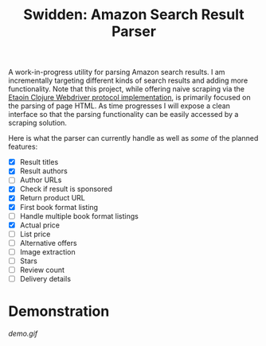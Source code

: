 #+title: Swidden: Amazon Search Result Parser

A work-in-progress utility for parsing Amazon search results. I am incrementally targeting different kinds of search results and adding more functionality. Note that this project, while offering naive scraping via the [[https://github.com/clj-commons/etaoin][Etaoin Clojure Webdriver protocol implementation]], is primarily focused on the parsing of page HTML. As time progresses I will expose a clean interface so that the parsing functionality can be easily accessed by a scraping solution.

Here is what the parser can currently handle as well as /some/ of the planned features:

- ☒ Result titles
- ☒ Result authors
- ☐ Author URLs
- ☒ Check if result is sponsored
- ☒ Return product URL
- ☒ First book format listing
- ☐ Handle multiple book format listings
- ☒ Actual price
- ☐ List price
- ☐ Alternative offers
- ☐ Image extraction
- ☐ Stars
- ☐ Review count
- ☐ Delivery details

* Demonstration

[[demo.gif]]
